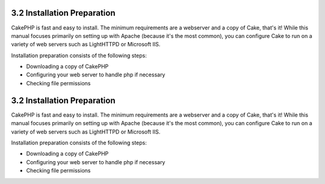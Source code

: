 3.2 Installation Preparation
----------------------------

CakePHP is fast and easy to install. The minimum requirements are a
webserver and a copy of Cake, that's it! While this manual focuses
primarily on setting up with Apache (because it's the most common),
you can configure Cake to run on a variety of web servers such as
LightHTTPD or Microsoft IIS.

Installation preparation consists of the following steps:


-  Downloading a copy of CakePHP
-  Configuring your web server to handle php if necessary
-  Checking file permissions

3.2 Installation Preparation
----------------------------

CakePHP is fast and easy to install. The minimum requirements are a
webserver and a copy of Cake, that's it! While this manual focuses
primarily on setting up with Apache (because it's the most common),
you can configure Cake to run on a variety of web servers such as
LightHTTPD or Microsoft IIS.

Installation preparation consists of the following steps:


-  Downloading a copy of CakePHP
-  Configuring your web server to handle php if necessary
-  Checking file permissions
